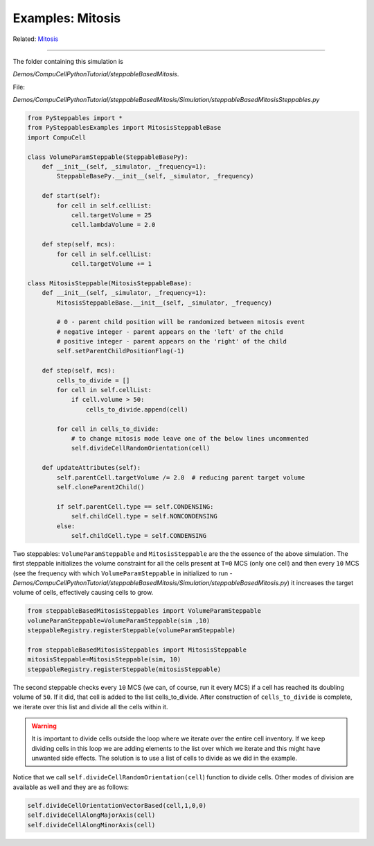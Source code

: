 Examples: Mitosis
^^^^^^^^^^^^^^^^^^^^^^^^^^^^^^^^^^^^^^^^^^^^^^

Related: `Mitosis <mitosis.html>`_

**********************************

The folder containing this simulation is

*Demos/CompuCellPythonTutorial/steppableBasedMitosis*. 


File:

*Demos/CompuCellPythonTutorial/steppableBasedMitosis/Simulation/steppableBasedMitosisSteppables.py*

.. code-block:: python

    from PySteppables import *
    from PySteppablesExamples import MitosisSteppableBase
    import CompuCell

    class VolumeParamSteppable(SteppableBasePy):
        def __init__(self, _simulator, _frequency=1):
            SteppableBasePy.__init__(self, _simulator, _frequency)

        def start(self):
            for cell in self.cellList:
                cell.targetVolume = 25
                cell.lambdaVolume = 2.0

        def step(self, mcs):
            for cell in self.cellList:
                cell.targetVolume += 1

    class MitosisSteppable(MitosisSteppableBase):
        def __init__(self, _simulator, _frequency=1):
            MitosisSteppableBase.__init__(self, _simulator, _frequency)

            # 0 - parent child position will be randomized between mitosis event
            # negative integer - parent appears on the 'left' of the child
            # positive integer - parent appears on the 'right' of the child
            self.setParentChildPositionFlag(-1)

        def step(self, mcs):
            cells_to_divide = []
            for cell in self.cellList:
                if cell.volume > 50:
                    cells_to_divide.append(cell)

            for cell in cells_to_divide:
                # to change mitosis mode leave one of the below lines uncommented
                self.divideCellRandomOrientation(cell)

        def updateAttributes(self):
            self.parentCell.targetVolume /= 2.0  # reducing parent target volume
            self.cloneParent2Child()

            if self.parentCell.type == self.CONDENSING:
                self.childCell.type = self.NONCONDENSING
            else:
                self.childCell.type = self.CONDENSING

Two steppables: ``VolumeParamSteppable`` and ``MitosisSteppable`` are the
the essence of the above simulation. The first steppable initializes the volume
constraint for all the cells present at ``T=0`` MCS (only one cell) and then
every ``10`` MCS (see the frequency with which ``VolumeParamSteppable`` in
initialized to run -
*Demos/CompuCellPythonTutorial/steppableBasedMitosis/Simulation/steppableBasedMitosis.py*)
it increases the target volume of cells, effectively causing cells to grow.

.. code-block:: python

    from steppableBasedMitosisSteppables import VolumeParamSteppable
    volumeParamSteppable=VolumeParamSteppable(sim ,10)
    steppableRegistry.registerSteppable(volumeParamSteppable)

    from steppableBasedMitosisSteppables import MitosisSteppable
    mitosisSteppable=MitosisSteppable(sim, 10)
    steppableRegistry.registerSteppable(mitosisSteppable)


The second steppable checks every ``10`` MCS (we can, of course, run it
every MCS) if a cell has reached its doubling volume of ``50``. If it did, that 
cell is added to the list cells\_to\_divide. After construction of
``cells_to_divide`` is complete, we iterate over this list and divide all
the cells within it.

.. warning::

    It is important to divide cells outside the loop where we
    iterate over the entire cell inventory. If we keep dividing cells in this
    loop we are adding elements to the list over which we iterate and
    this might have unwanted side effects. The solution is to use a list
    of cells to divide as we did in the example.

Notice that we call ``self.divideCellRandomOrientation(cell``) function to
divide cells. Other modes of division are available as well and they are
as follows:

.. code-block:: python

    self.divideCellOrientationVectorBased(cell,1,0,0)
    self.divideCellAlongMajorAxis(cell)
    self.divideCellAlongMinorAxis(cell)
